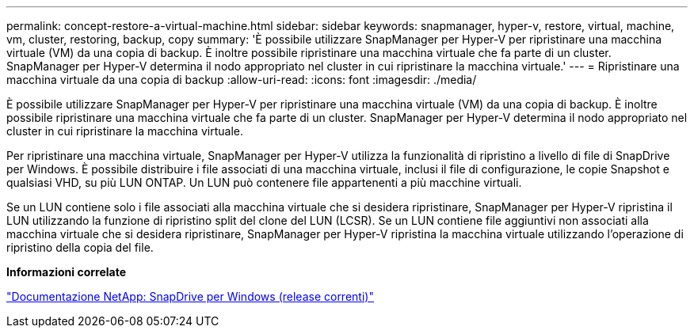 ---
permalink: concept-restore-a-virtual-machine.html 
sidebar: sidebar 
keywords: snapmanager, hyper-v, restore, virtual, machine, vm, cluster, restoring, backup, copy 
summary: 'È possibile utilizzare SnapManager per Hyper-V per ripristinare una macchina virtuale (VM) da una copia di backup. È inoltre possibile ripristinare una macchina virtuale che fa parte di un cluster. SnapManager per Hyper-V determina il nodo appropriato nel cluster in cui ripristinare la macchina virtuale.' 
---
= Ripristinare una macchina virtuale da una copia di backup
:allow-uri-read: 
:icons: font
:imagesdir: ./media/


[role="lead"]
È possibile utilizzare SnapManager per Hyper-V per ripristinare una macchina virtuale (VM) da una copia di backup. È inoltre possibile ripristinare una macchina virtuale che fa parte di un cluster. SnapManager per Hyper-V determina il nodo appropriato nel cluster in cui ripristinare la macchina virtuale.

Per ripristinare una macchina virtuale, SnapManager per Hyper-V utilizza la funzionalità di ripristino a livello di file di SnapDrive per Windows. È possibile distribuire i file associati di una macchina virtuale, inclusi il file di configurazione, le copie Snapshot e qualsiasi VHD, su più LUN ONTAP. Un LUN può contenere file appartenenti a più macchine virtuali.

Se un LUN contiene solo i file associati alla macchina virtuale che si desidera ripristinare, SnapManager per Hyper-V ripristina il LUN utilizzando la funzione di ripristino split del clone del LUN (LCSR). Se un LUN contiene file aggiuntivi non associati alla macchina virtuale che si desidera ripristinare, SnapManager per Hyper-V ripristina la macchina virtuale utilizzando l'operazione di ripristino della copia del file.

*Informazioni correlate*

http://mysupport.netapp.com/documentation/productlibrary/index.html?productID=30049["Documentazione NetApp: SnapDrive per Windows (release correnti)"]
